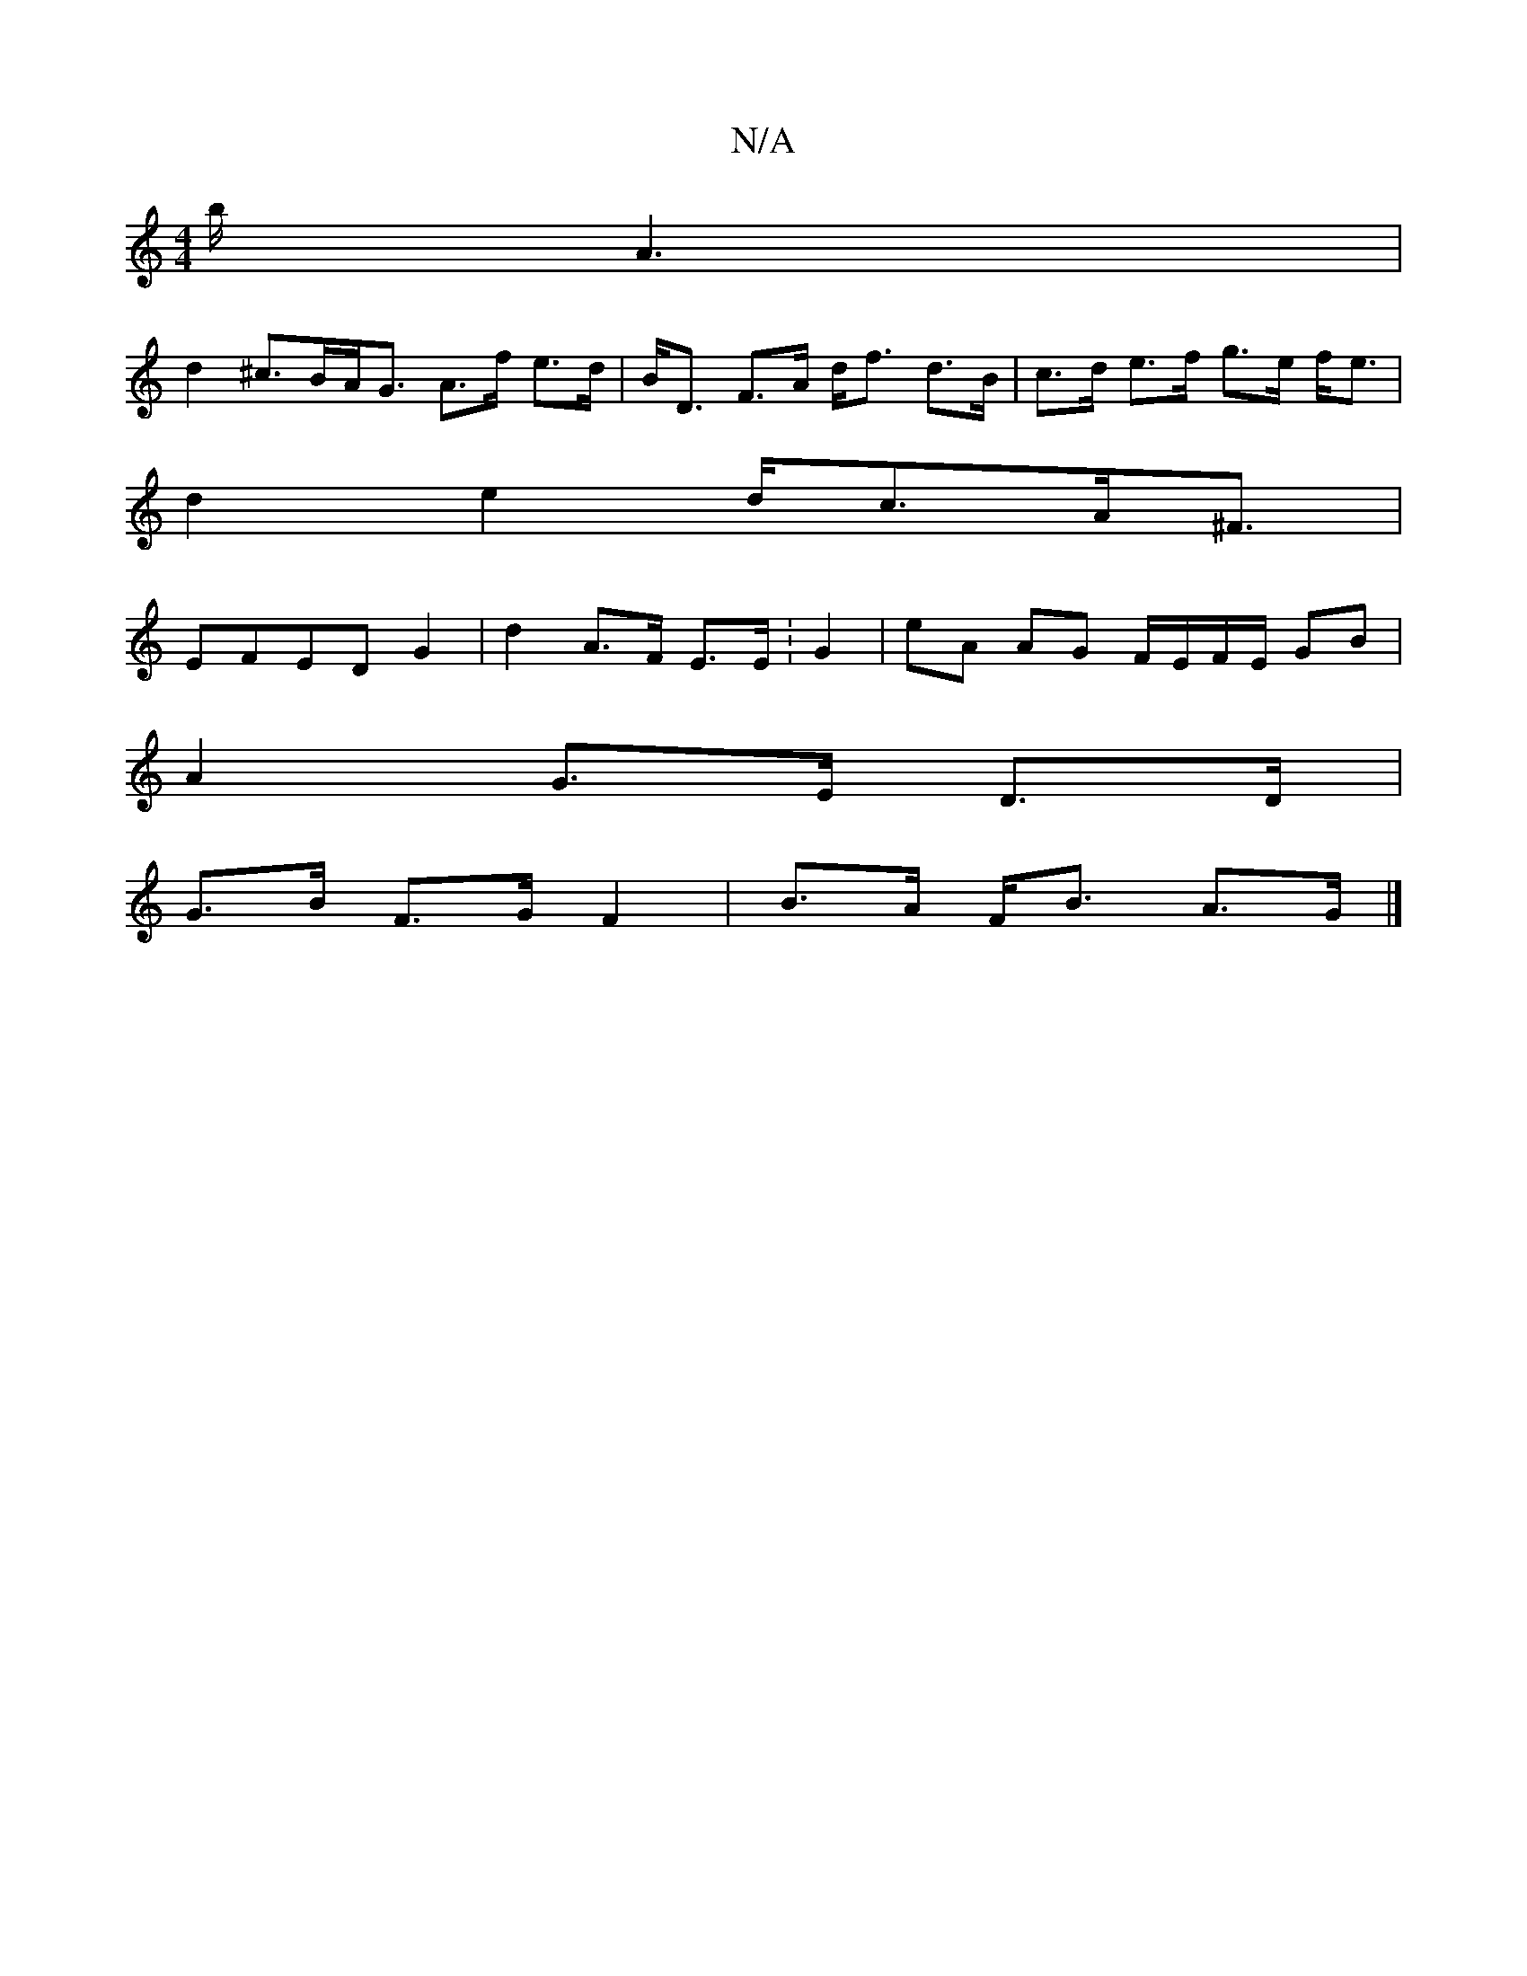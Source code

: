 X:1
T:N/A
M:4/4
R:N/A
K:Cmajor
/2b/2A3|
d2^c>BA<G A>f e>d|B<D F>A d<f- d>B|c>d e>f g>e f<e|
d2e2 d<cA<^F |
EFED G2 | d2 A>F E>E :G2 | eA AG F/E/F/E/ GB|
A2 G>E D>D |
G>B F>G F2 |B>A F<B A>G |]

|:BAA GAe|dcB BAG|FDD
cAGE G3D:|

GFA